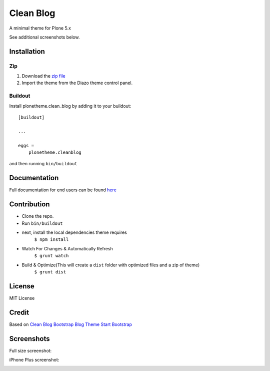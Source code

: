 ==========
Clean Blog
==========

A minimal theme for Plone 5.x

.. image:: https://raw.githubusercontent.com/collective/plonetheme.clean_blog/master/demo.jpg

See additional screenshots below.

Installation
------------

Zip
~~~~~~~~

#. Download the `zip file`_
#. Import the theme from the Diazo theme control panel.

Buildout
~~~~~~~~

Install plonetheme.clean_blog by adding it to your buildout::

    [buildout]

    ...

    eggs =
        plonetheme.cleanblog


and then running ``bin/buildout``

Documentation
-------------

Full documentation for end users can be found `here`_

Contribution
-------------

- Clone the repo.
- Run ``bin/buildout``
- next, install the local dependencies theme requires
    ``$ npm install``
- Watch For Changes & Automatically Refresh
    ``$ grunt watch``
- Build & Optimize(This will create a ``dist`` folder with optimized files and a zip of theme)
    ``$ grunt dist``

License
-------

MIT License

Credit
------

Based on `Clean Blog Bootstrap Blog Theme Start Bootstrap`_

.. _zip file: https://github.com/collective/plonetheme.clean_blog/blob/master/plonetheme.clean_blog.zip?raw=true
.. _Clean Blog Bootstrap Blog Theme Start Bootstrap: http://startbootstrap.com/template-overviews/clean-blog/
.. _here: https://github.com/collective/plonetheme.clean_blog/blob/master/docs/index.rst

Screenshots
-----------

Full size screenshot:

.. image:: https://raw.githubusercontent.com/collective/plonetheme.clean_blog/master/docs/plonetheme.clean_blog-screenshot.jpg

iPhone Plus screenshot:

.. image:: https://raw.githubusercontent.com/collective/plonetheme.clean_blog/master/docs/plonetheme.clean_blog-screenshot-iphone-plus.jpg
